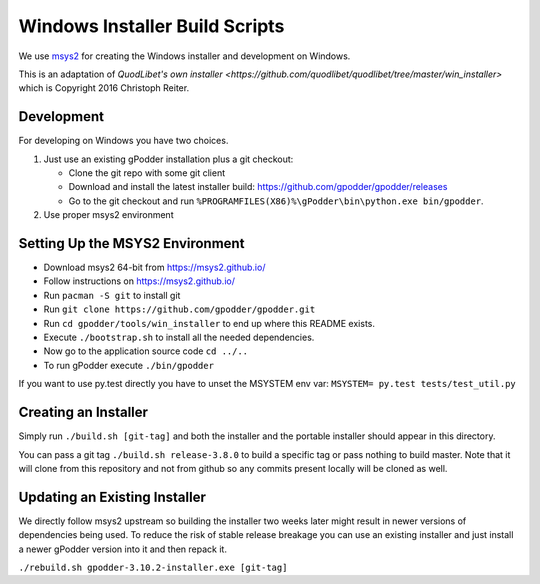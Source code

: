 ===============================
Windows Installer Build Scripts
===============================

We use `msys2 <https://msys2.github.io/>`__ for creating the Windows installer
and development on Windows.

This is an adaptation of `QuodLibet's own installer <https://github.com/quodlibet/quodlibet/tree/master/win_installer>`
which is Copyright 2016 Christoph Reiter.

Development
-----------

For developing on Windows you have two choices.

1) Just use an existing gPodder installation plus a git checkout:

   * Clone the git repo with some git client
   * Download and install the latest installer build:
     https://github.com/gpodder/gpodder/releases
   * Go to the git checkout and run
     ``%PROGRAMFILES(X86)%\gPodder\bin\python.exe bin/gpodder``.

2) Use proper msys2 environment


Setting Up the MSYS2 Environment
--------------------------------

* Download msys2 64-bit from https://msys2.github.io/
* Follow instructions on https://msys2.github.io/
* Run ``pacman -S git`` to install git
* Run ``git clone https://github.com/gpodder/gpodder.git``
* Run ``cd gpodder/tools/win_installer`` to end up where this README exists.
* Execute ``./bootstrap.sh`` to install all the needed dependencies.
* Now go to the application source code ``cd ../..``
* To run gPodder execute ``./bin/gpodder``

If you want to use py.test directly you have to unset the MSYSTEM env var:
``MSYSTEM= py.test tests/test_util.py``


Creating an Installer
---------------------

Simply run ``./build.sh [git-tag]`` and both the installer and the portable
installer should appear in this directory.

You can pass a git tag ``./build.sh release-3.8.0`` to build a specific tag or
pass nothing to build master. Note that it will clone from this repository and
not from github so any commits present locally will be cloned as well.


Updating an Existing Installer
------------------------------

We directly follow msys2 upstream so building the installer two weeks later
might result in newer versions of dependencies being used. To reduce the risk
of stable release breakage you can use an existing installer and just install
a newer gPodder version into it and then repack it.

``./rebuild.sh gpodder-3.10.2-installer.exe [git-tag]``
